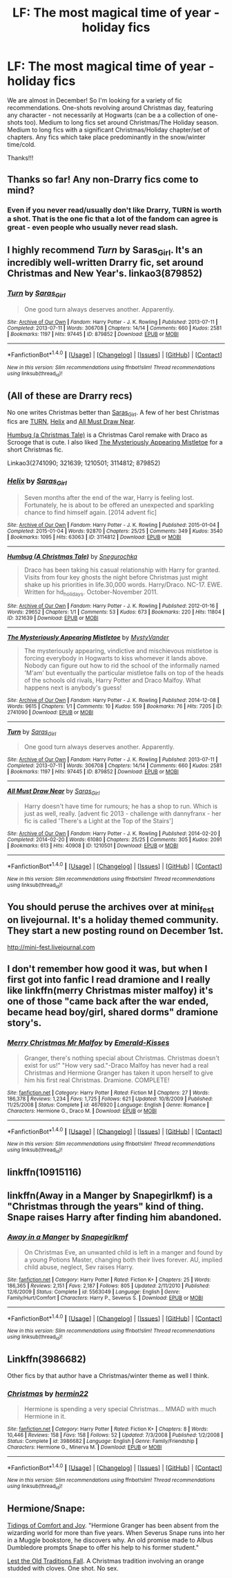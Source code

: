 #+TITLE: LF: The most magical time of year - holiday fics

* LF: The most magical time of year - holiday fics
:PROPERTIES:
:Author: FN-21NineNine
:Score: 14
:DateUnix: 1479627188.0
:DateShort: 2016-Nov-20
:FlairText: Request
:END:
We are almost in December! So I'm looking for a variety of fic recommendations. One-shots revolving around Christmas day, featuring any character - not necessarily at Hogwarts (can be a a collection of one-shots too). Medium to long fics set around Christmas/The Holiday season. Medium to long fics with a significant Christmas/Holiday chapter/set of chapters. Any fics which take place predominantly in the snow/winter time/cold.

Thanks!!!


** Thanks so far! Any non-Drarry fics come to mind?
:PROPERTIES:
:Author: FN-21NineNine
:Score: 4
:DateUnix: 1479630723.0
:DateShort: 2016-Nov-20
:END:

*** Even if you never read/usually don't like Drarry, TURN is worth a shot. That is the one fic that a lot of the fandom can agree is great - even people who usually never read slash.
:PROPERTIES:
:Author: gotkate86
:Score: 1
:DateUnix: 1479700982.0
:DateShort: 2016-Nov-21
:END:


** I highly recommend /Turn/ by Saras_Girl. It's an incredibly well-written Drarry fic, set around Christmas and New Year's. linkao3(879852)
:PROPERTIES:
:Author: kevvok
:Score: 3
:DateUnix: 1479628961.0
:DateShort: 2016-Nov-20
:END:

*** [[http://archiveofourown.org/works/879852][*/Turn/*]] by [[http://www.archiveofourown.org/users/Saras_Girl/pseuds/Saras_Girl][/Saras_Girl/]]

#+begin_quote
  One good turn always deserves another. Apparently.
#+end_quote

^{/Site/: [[http://www.archiveofourown.org/][Archive of Our Own]] *|* /Fandom/: Harry Potter - J. K. Rowling *|* /Published/: 2013-07-11 *|* /Completed/: 2013-07-11 *|* /Words/: 306708 *|* /Chapters/: 14/14 *|* /Comments/: 660 *|* /Kudos/: 2581 *|* /Bookmarks/: 1197 *|* /Hits/: 97445 *|* /ID/: 879852 *|* /Download/: [[http://archiveofourown.org/downloads/Sa/Saras_Girl/879852/Turn.epub?updated_at=1474332650][EPUB]] or [[http://archiveofourown.org/downloads/Sa/Saras_Girl/879852/Turn.mobi?updated_at=1474332650][MOBI]]}

--------------

*FanfictionBot*^{1.4.0} *|* [[[https://github.com/tusing/reddit-ffn-bot/wiki/Usage][Usage]]] | [[[https://github.com/tusing/reddit-ffn-bot/wiki/Changelog][Changelog]]] | [[[https://github.com/tusing/reddit-ffn-bot/issues/][Issues]]] | [[[https://github.com/tusing/reddit-ffn-bot/][GitHub]]] | [[[https://www.reddit.com/message/compose?to=tusing][Contact]]]

^{/New in this version: Slim recommendations using/ ffnbot!slim! /Thread recommendations using/ linksub(thread_id)!}
:PROPERTIES:
:Author: FanfictionBot
:Score: 2
:DateUnix: 1479628982.0
:DateShort: 2016-Nov-20
:END:


** (All of these are Drarry recs)

No one writes Christmas better than [[http://archiveofourown.org/users/Saras_Girl/pseuds/Saras_Girl][Saras_Girl]]. A few of her best Christmas fics are [[http://archiveofourown.org/works/879852][TURN]], [[http://archiveofourown.org/works/3114812][Helix]] and [[http://archiveofourown.org/works/1210501][All Must Draw Near]].

[[http://archiveofourown.org/works/321639][Humbug (a Christmas Tale)]] is a Christmas Carol remake with Draco as Scrooge that is cute. I also liked [[http://archiveofourown.org/works/2741090][The Mysteriously Appearing Mistletoe]] for a short Christmas fic.

Linkao3(2741090; 321639; 1210501; 3114812; 879852)
:PROPERTIES:
:Author: gotkate86
:Score: 1
:DateUnix: 1479629142.0
:DateShort: 2016-Nov-20
:END:

*** [[http://archiveofourown.org/works/3114812][*/Helix/*]] by [[http://www.archiveofourown.org/users/Saras_Girl/pseuds/Saras_Girl][/Saras_Girl/]]

#+begin_quote
  Seven months after the end of the war, Harry is feeling lost. Fortunately, he is about to be offered an unexpected and sparkling chance to find himself again. [2014 advent fic]
#+end_quote

^{/Site/: [[http://www.archiveofourown.org/][Archive of Our Own]] *|* /Fandom/: Harry Potter - J. K. Rowling *|* /Published/: 2015-01-04 *|* /Completed/: 2015-01-04 *|* /Words/: 92870 *|* /Chapters/: 25/25 *|* /Comments/: 349 *|* /Kudos/: 3540 *|* /Bookmarks/: 1095 *|* /Hits/: 63063 *|* /ID/: 3114812 *|* /Download/: [[http://archiveofourown.org/downloads/Sa/Saras_Girl/3114812/Helix.epub?updated_at=1472927518][EPUB]] or [[http://archiveofourown.org/downloads/Sa/Saras_Girl/3114812/Helix.mobi?updated_at=1472927518][MOBI]]}

--------------

[[http://archiveofourown.org/works/321639][*/Humbug (A Christmas Tale)/*]] by [[http://www.archiveofourown.org/users/Snegurochka/pseuds/Snegurochka][/Snegurochka/]]

#+begin_quote
  Draco has been taking his casual relationship with Harry for granted. Visits from four key ghosts the night before Christmas just might shake up his priorities in life.30,000 words. Harry/Draco. NC-17. EWE. Written for hd_holidays. October-November 2011.
#+end_quote

^{/Site/: [[http://www.archiveofourown.org/][Archive of Our Own]] *|* /Fandom/: Harry Potter - J. K. Rowling *|* /Published/: 2012-01-16 *|* /Words/: 29652 *|* /Chapters/: 1/1 *|* /Comments/: 53 *|* /Kudos/: 673 *|* /Bookmarks/: 220 *|* /Hits/: 11804 *|* /ID/: 321639 *|* /Download/: [[http://archiveofourown.org/downloads/Sn/Snegurochka/321639/Humbug%20A%20Christmas%20Tale.epub?updated_at=1387606452][EPUB]] or [[http://archiveofourown.org/downloads/Sn/Snegurochka/321639/Humbug%20A%20Christmas%20Tale.mobi?updated_at=1387606452][MOBI]]}

--------------

[[http://archiveofourown.org/works/2741090][*/The Mysteriously Appearing Mistletoe/*]] by [[http://www.archiveofourown.org/users/MystyVander/pseuds/MystyVander][/MystyVander/]]

#+begin_quote
  The mysteriously appearing, vindictive and mischievous mistletoe is forcing everybody in Hogwarts to kiss whomever it lands above. Nobody can figure out how to rid the school of the informally named 'M'am' but eventually the particular mistletoe falls on top of the heads of the schools old rivals, Harry Potter and Draco Malfoy. What happens next is anybody's guess!
#+end_quote

^{/Site/: [[http://www.archiveofourown.org/][Archive of Our Own]] *|* /Fandom/: Harry Potter - J. K. Rowling *|* /Published/: 2014-12-08 *|* /Words/: 9615 *|* /Chapters/: 1/1 *|* /Comments/: 10 *|* /Kudos/: 559 *|* /Bookmarks/: 76 *|* /Hits/: 7205 *|* /ID/: 2741090 *|* /Download/: [[http://archiveofourown.org/downloads/My/MystyVander/2741090/The%20Mysteriously%20Appearing.epub?updated_at=1418082070][EPUB]] or [[http://archiveofourown.org/downloads/My/MystyVander/2741090/The%20Mysteriously%20Appearing.mobi?updated_at=1418082070][MOBI]]}

--------------

[[http://archiveofourown.org/works/879852][*/Turn/*]] by [[http://www.archiveofourown.org/users/Saras_Girl/pseuds/Saras_Girl][/Saras_Girl/]]

#+begin_quote
  One good turn always deserves another. Apparently.
#+end_quote

^{/Site/: [[http://www.archiveofourown.org/][Archive of Our Own]] *|* /Fandom/: Harry Potter - J. K. Rowling *|* /Published/: 2013-07-11 *|* /Completed/: 2013-07-11 *|* /Words/: 306708 *|* /Chapters/: 14/14 *|* /Comments/: 660 *|* /Kudos/: 2581 *|* /Bookmarks/: 1197 *|* /Hits/: 97445 *|* /ID/: 879852 *|* /Download/: [[http://archiveofourown.org/downloads/Sa/Saras_Girl/879852/Turn.epub?updated_at=1474332650][EPUB]] or [[http://archiveofourown.org/downloads/Sa/Saras_Girl/879852/Turn.mobi?updated_at=1474332650][MOBI]]}

--------------

[[http://archiveofourown.org/works/1210501][*/All Must Draw Near/*]] by [[http://www.archiveofourown.org/users/Saras_Girl/pseuds/Saras_Girl][/Saras_Girl/]]

#+begin_quote
  Harry doesn't have time for rumours; he has a shop to run. Which is just as well, really. [advent fic 2013 - challenge with dannyfranx - her fic is called 'There's a Light at the Top of the Stairs']
#+end_quote

^{/Site/: [[http://www.archiveofourown.org/][Archive of Our Own]] *|* /Fandom/: Harry Potter - J. K. Rowling *|* /Published/: 2014-02-20 *|* /Completed/: 2014-02-20 *|* /Words/: 61080 *|* /Chapters/: 25/25 *|* /Comments/: 305 *|* /Kudos/: 2091 *|* /Bookmarks/: 613 *|* /Hits/: 40908 *|* /ID/: 1210501 *|* /Download/: [[http://archiveofourown.org/downloads/Sa/Saras_Girl/1210501/All%20Must%20Draw%20Near.epub?updated_at=1392860540][EPUB]] or [[http://archiveofourown.org/downloads/Sa/Saras_Girl/1210501/All%20Must%20Draw%20Near.mobi?updated_at=1392860540][MOBI]]}

--------------

*FanfictionBot*^{1.4.0} *|* [[[https://github.com/tusing/reddit-ffn-bot/wiki/Usage][Usage]]] | [[[https://github.com/tusing/reddit-ffn-bot/wiki/Changelog][Changelog]]] | [[[https://github.com/tusing/reddit-ffn-bot/issues/][Issues]]] | [[[https://github.com/tusing/reddit-ffn-bot/][GitHub]]] | [[[https://www.reddit.com/message/compose?to=tusing][Contact]]]

^{/New in this version: Slim recommendations using/ ffnbot!slim! /Thread recommendations using/ linksub(thread_id)!}
:PROPERTIES:
:Author: FanfictionBot
:Score: 1
:DateUnix: 1479629150.0
:DateShort: 2016-Nov-20
:END:


** You should peruse the archives over at mini_fest on livejournal. It's a holiday themed community. They start a new posting round on December 1st.

[[http://mini-fest.livejournal.com]]
:PROPERTIES:
:Author: allesflex
:Score: 1
:DateUnix: 1479634914.0
:DateShort: 2016-Nov-20
:END:


** I don't remember how good it was, but when I first got into fanfic I read dramione and I really like linkffn(merry Christmas mister malfoy) it's one of those "came back after the war ended, became head boy/girl, shared dorms" dramione story's.
:PROPERTIES:
:Author: JK2137
:Score: 1
:DateUnix: 1479635147.0
:DateShort: 2016-Nov-20
:END:

*** [[http://www.fanfiction.net/s/4676920/1/][*/Merry Christmas Mr Malfoy/*]] by [[https://www.fanfiction.net/u/258659/Emerald-Kisses][/Emerald-Kisses/]]

#+begin_quote
  Granger, there's nothing special about Christmas. Christmas doesn't exist for us!" "How very sad."-Draco Malfoy has never had a real Christmas and Hermione Granger has taken it upon herself to give him his first real Christmas. Dramione. COMPLETE!
#+end_quote

^{/Site/: [[http://www.fanfiction.net/][fanfiction.net]] *|* /Category/: Harry Potter *|* /Rated/: Fiction M *|* /Chapters/: 27 *|* /Words/: 186,378 *|* /Reviews/: 1,234 *|* /Favs/: 1,725 *|* /Follows/: 621 *|* /Updated/: 10/8/2009 *|* /Published/: 11/25/2008 *|* /Status/: Complete *|* /id/: 4676920 *|* /Language/: English *|* /Genre/: Romance *|* /Characters/: Hermione G., Draco M. *|* /Download/: [[http://www.ff2ebook.com/old/ffn-bot/index.php?id=4676920&source=ff&filetype=epub][EPUB]] or [[http://www.ff2ebook.com/old/ffn-bot/index.php?id=4676920&source=ff&filetype=mobi][MOBI]]}

--------------

*FanfictionBot*^{1.4.0} *|* [[[https://github.com/tusing/reddit-ffn-bot/wiki/Usage][Usage]]] | [[[https://github.com/tusing/reddit-ffn-bot/wiki/Changelog][Changelog]]] | [[[https://github.com/tusing/reddit-ffn-bot/issues/][Issues]]] | [[[https://github.com/tusing/reddit-ffn-bot/][GitHub]]] | [[[https://www.reddit.com/message/compose?to=tusing][Contact]]]

^{/New in this version: Slim recommendations using/ ffnbot!slim! /Thread recommendations using/ linksub(thread_id)!}
:PROPERTIES:
:Author: FanfictionBot
:Score: 1
:DateUnix: 1479635180.0
:DateShort: 2016-Nov-20
:END:


** linkffn(10915116)
:PROPERTIES:
:Author: beetlejuuce
:Score: 1
:DateUnix: 1479642989.0
:DateShort: 2016-Nov-20
:END:


** linkffn(Away in a Manger by Snapegirlkmf) is a "Christmas through the years" kind of thing. Snape raises Harry after finding him abandoned.
:PROPERTIES:
:Author: t1mepiece
:Score: 1
:DateUnix: 1479651780.0
:DateShort: 2016-Nov-20
:END:

*** [[http://www.fanfiction.net/s/5563049/1/][*/Away in a Manger/*]] by [[https://www.fanfiction.net/u/1386923/Snapegirlkmf][/Snapegirlkmf/]]

#+begin_quote
  On Christmas Eve, an unwanted child is left in a manger and found by a young Potions Master, changing both their lives forever. AU, implied child abuse, neglect, Sev raises Harry.
#+end_quote

^{/Site/: [[http://www.fanfiction.net/][fanfiction.net]] *|* /Category/: Harry Potter *|* /Rated/: Fiction K+ *|* /Chapters/: 25 *|* /Words/: 186,365 *|* /Reviews/: 2,151 *|* /Favs/: 2,187 *|* /Follows/: 805 *|* /Updated/: 2/11/2010 *|* /Published/: 12/6/2009 *|* /Status/: Complete *|* /id/: 5563049 *|* /Language/: English *|* /Genre/: Family/Hurt/Comfort *|* /Characters/: Harry P., Severus S. *|* /Download/: [[http://www.ff2ebook.com/old/ffn-bot/index.php?id=5563049&source=ff&filetype=epub][EPUB]] or [[http://www.ff2ebook.com/old/ffn-bot/index.php?id=5563049&source=ff&filetype=mobi][MOBI]]}

--------------

*FanfictionBot*^{1.4.0} *|* [[[https://github.com/tusing/reddit-ffn-bot/wiki/Usage][Usage]]] | [[[https://github.com/tusing/reddit-ffn-bot/wiki/Changelog][Changelog]]] | [[[https://github.com/tusing/reddit-ffn-bot/issues/][Issues]]] | [[[https://github.com/tusing/reddit-ffn-bot/][GitHub]]] | [[[https://www.reddit.com/message/compose?to=tusing][Contact]]]

^{/New in this version: Slim recommendations using/ ffnbot!slim! /Thread recommendations using/ linksub(thread_id)!}
:PROPERTIES:
:Author: FanfictionBot
:Score: 1
:DateUnix: 1479651858.0
:DateShort: 2016-Nov-20
:END:


** Linkffn(3986682)

Other fics by that author have a Christmas/winter theme as well I think.
:PROPERTIES:
:Author: bri-anna
:Score: 1
:DateUnix: 1479702328.0
:DateShort: 2016-Nov-21
:END:

*** [[http://www.fanfiction.net/s/3986682/1/][*/Christmas/*]] by [[https://www.fanfiction.net/u/1201930/hermin22][/hermin22/]]

#+begin_quote
  Hermione is spending a very special Christmas... MMAD with much Hermione in it.
#+end_quote

^{/Site/: [[http://www.fanfiction.net/][fanfiction.net]] *|* /Category/: Harry Potter *|* /Rated/: Fiction K+ *|* /Chapters/: 8 *|* /Words/: 10,446 *|* /Reviews/: 158 *|* /Favs/: 158 *|* /Follows/: 52 *|* /Updated/: 7/3/2008 *|* /Published/: 1/2/2008 *|* /Status/: Complete *|* /id/: 3986682 *|* /Language/: English *|* /Genre/: Family/Friendship *|* /Characters/: Hermione G., Minerva M. *|* /Download/: [[http://www.ff2ebook.com/old/ffn-bot/index.php?id=3986682&source=ff&filetype=epub][EPUB]] or [[http://www.ff2ebook.com/old/ffn-bot/index.php?id=3986682&source=ff&filetype=mobi][MOBI]]}

--------------

*FanfictionBot*^{1.4.0} *|* [[[https://github.com/tusing/reddit-ffn-bot/wiki/Usage][Usage]]] | [[[https://github.com/tusing/reddit-ffn-bot/wiki/Changelog][Changelog]]] | [[[https://github.com/tusing/reddit-ffn-bot/issues/][Issues]]] | [[[https://github.com/tusing/reddit-ffn-bot/][GitHub]]] | [[[https://www.reddit.com/message/compose?to=tusing][Contact]]]

^{/New in this version: Slim recommendations using/ ffnbot!slim! /Thread recommendations using/ linksub(thread_id)!}
:PROPERTIES:
:Author: FanfictionBot
:Score: 1
:DateUnix: 1479702358.0
:DateShort: 2016-Nov-21
:END:


** Hermione/Snape:

[[http://ashwinder.sycophanthex.com/viewstory.php?sid=15103][Tidings of Comfort and Joy]]. "Hermione Granger has been absent from the wizarding world for more than five years. When Severus Snape runs into her in a Muggle bookstore, he discovers why. An old promise made to Albus Dumbledore prompts Snape to offer his help to his former student."

[[http://ashwinder.sycophanthex.com/viewstory.php?sid=2001][Lest the Old Traditions Fall]]. A Christmas tradition involving an orange studded with cloves. One shot. No sex.
:PROPERTIES:
:Author: AntiqueGreen
:Score: 1
:DateUnix: 1479648139.0
:DateShort: 2016-Nov-20
:END:
